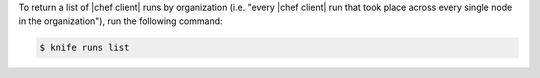 .. This is an included how-to. 

To return a list of |chef client| runs by organization (i.e. "every |chef client| run that took place across every single node in the organization"), run the following command:

.. code-block:: bash

   $ knife runs list
